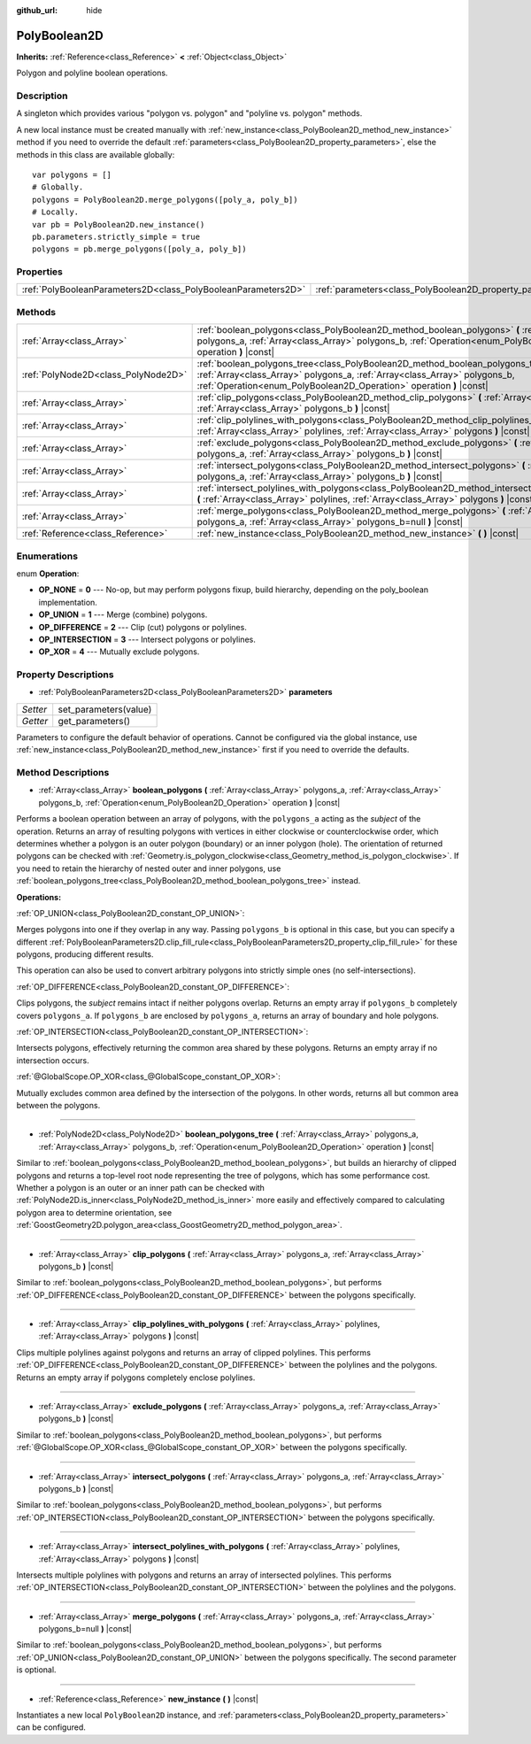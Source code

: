 :github_url: hide

.. Generated automatically by doc/tools/make_rst.py in Godot's source tree.
.. DO NOT EDIT THIS FILE, but the PolyBoolean2D.xml source instead.
.. The source is found in doc/classes or modules/<name>/doc_classes.

.. _class_PolyBoolean2D:

PolyBoolean2D
=============

**Inherits:** :ref:`Reference<class_Reference>` **<** :ref:`Object<class_Object>`

Polygon and polyline boolean operations.

Description
-----------

A singleton which provides various "polygon vs. polygon" and "polyline vs. polygon" methods.

A new local instance must be created manually with :ref:`new_instance<class_PolyBoolean2D_method_new_instance>` method if you need to override the default :ref:`parameters<class_PolyBoolean2D_property_parameters>`, else the methods in this class are available globally:

::

    var polygons = []
    # Globally.
    polygons = PolyBoolean2D.merge_polygons([poly_a, poly_b])
    # Locally.
    var pb = PolyBoolean2D.new_instance()
    pb.parameters.strictly_simple = true
    polygons = pb.merge_polygons([poly_a, poly_b])

Properties
----------

+---------------------------------------------------------------+------------------------------------------------------------+
| :ref:`PolyBooleanParameters2D<class_PolyBooleanParameters2D>` | :ref:`parameters<class_PolyBoolean2D_property_parameters>` |
+---------------------------------------------------------------+------------------------------------------------------------+

Methods
-------

+-------------------------------------+-----------------------------------------------------------------------------------------------------------------------------------------------------------------------------------------------------------------------------------------+
| :ref:`Array<class_Array>`           | :ref:`boolean_polygons<class_PolyBoolean2D_method_boolean_polygons>` **(** :ref:`Array<class_Array>` polygons_a, :ref:`Array<class_Array>` polygons_b, :ref:`Operation<enum_PolyBoolean2D_Operation>` operation **)** |const|           |
+-------------------------------------+-----------------------------------------------------------------------------------------------------------------------------------------------------------------------------------------------------------------------------------------+
| :ref:`PolyNode2D<class_PolyNode2D>` | :ref:`boolean_polygons_tree<class_PolyBoolean2D_method_boolean_polygons_tree>` **(** :ref:`Array<class_Array>` polygons_a, :ref:`Array<class_Array>` polygons_b, :ref:`Operation<enum_PolyBoolean2D_Operation>` operation **)** |const| |
+-------------------------------------+-----------------------------------------------------------------------------------------------------------------------------------------------------------------------------------------------------------------------------------------+
| :ref:`Array<class_Array>`           | :ref:`clip_polygons<class_PolyBoolean2D_method_clip_polygons>` **(** :ref:`Array<class_Array>` polygons_a, :ref:`Array<class_Array>` polygons_b **)** |const|                                                                           |
+-------------------------------------+-----------------------------------------------------------------------------------------------------------------------------------------------------------------------------------------------------------------------------------------+
| :ref:`Array<class_Array>`           | :ref:`clip_polylines_with_polygons<class_PolyBoolean2D_method_clip_polylines_with_polygons>` **(** :ref:`Array<class_Array>` polylines, :ref:`Array<class_Array>` polygons **)** |const|                                                |
+-------------------------------------+-----------------------------------------------------------------------------------------------------------------------------------------------------------------------------------------------------------------------------------------+
| :ref:`Array<class_Array>`           | :ref:`exclude_polygons<class_PolyBoolean2D_method_exclude_polygons>` **(** :ref:`Array<class_Array>` polygons_a, :ref:`Array<class_Array>` polygons_b **)** |const|                                                                     |
+-------------------------------------+-----------------------------------------------------------------------------------------------------------------------------------------------------------------------------------------------------------------------------------------+
| :ref:`Array<class_Array>`           | :ref:`intersect_polygons<class_PolyBoolean2D_method_intersect_polygons>` **(** :ref:`Array<class_Array>` polygons_a, :ref:`Array<class_Array>` polygons_b **)** |const|                                                                 |
+-------------------------------------+-----------------------------------------------------------------------------------------------------------------------------------------------------------------------------------------------------------------------------------------+
| :ref:`Array<class_Array>`           | :ref:`intersect_polylines_with_polygons<class_PolyBoolean2D_method_intersect_polylines_with_polygons>` **(** :ref:`Array<class_Array>` polylines, :ref:`Array<class_Array>` polygons **)** |const|                                      |
+-------------------------------------+-----------------------------------------------------------------------------------------------------------------------------------------------------------------------------------------------------------------------------------------+
| :ref:`Array<class_Array>`           | :ref:`merge_polygons<class_PolyBoolean2D_method_merge_polygons>` **(** :ref:`Array<class_Array>` polygons_a, :ref:`Array<class_Array>` polygons_b=null **)** |const|                                                                    |
+-------------------------------------+-----------------------------------------------------------------------------------------------------------------------------------------------------------------------------------------------------------------------------------------+
| :ref:`Reference<class_Reference>`   | :ref:`new_instance<class_PolyBoolean2D_method_new_instance>` **(** **)** |const|                                                                                                                                                        |
+-------------------------------------+-----------------------------------------------------------------------------------------------------------------------------------------------------------------------------------------------------------------------------------------+

Enumerations
------------

.. _enum_PolyBoolean2D_Operation:

.. _class_PolyBoolean2D_constant_OP_NONE:

.. _class_PolyBoolean2D_constant_OP_UNION:

.. _class_PolyBoolean2D_constant_OP_DIFFERENCE:

.. _class_PolyBoolean2D_constant_OP_INTERSECTION:

.. _class_PolyBoolean2D_constant_OP_XOR:

enum **Operation**:

- **OP_NONE** = **0** --- No-op, but may perform polygons fixup, build hierarchy, depending on the poly_boolean implementation.

- **OP_UNION** = **1** --- Merge (combine) polygons.

- **OP_DIFFERENCE** = **2** --- Clip (cut) polygons or polylines.

- **OP_INTERSECTION** = **3** --- Intersect polygons or polylines.

- **OP_XOR** = **4** --- Mutually exclude polygons.

Property Descriptions
---------------------

.. _class_PolyBoolean2D_property_parameters:

- :ref:`PolyBooleanParameters2D<class_PolyBooleanParameters2D>` **parameters**

+----------+-----------------------+
| *Setter* | set_parameters(value) |
+----------+-----------------------+
| *Getter* | get_parameters()      |
+----------+-----------------------+

Parameters to configure the default behavior of operations. Cannot be configured via the global instance, use :ref:`new_instance<class_PolyBoolean2D_method_new_instance>` first if you need to override the defaults.

Method Descriptions
-------------------

.. _class_PolyBoolean2D_method_boolean_polygons:

- :ref:`Array<class_Array>` **boolean_polygons** **(** :ref:`Array<class_Array>` polygons_a, :ref:`Array<class_Array>` polygons_b, :ref:`Operation<enum_PolyBoolean2D_Operation>` operation **)** |const|

Performs a boolean operation between an array of polygons, with the ``polygons_a`` acting as the *subject* of the operation. Returns an array of resulting polygons with vertices in either clockwise or counterclockwise order, which determines whether a polygon is an outer polygon (boundary) or an inner polygon (hole). The orientation of returned polygons can be checked with :ref:`Geometry.is_polygon_clockwise<class_Geometry_method_is_polygon_clockwise>`. If you need to retain the hierarchy of nested outer and inner polygons, use :ref:`boolean_polygons_tree<class_PolyBoolean2D_method_boolean_polygons_tree>` instead.

\ **Operations:**\ 

\ :ref:`OP_UNION<class_PolyBoolean2D_constant_OP_UNION>`:

Merges polygons into one if they overlap in any way. Passing ``polygons_b`` is optional in this case, but you can specify a different :ref:`PolyBooleanParameters2D.clip_fill_rule<class_PolyBooleanParameters2D_property_clip_fill_rule>` for these polygons, producing different results.

This operation can also be used to convert arbitrary polygons into strictly simple ones (no self-intersections).

\ :ref:`OP_DIFFERENCE<class_PolyBoolean2D_constant_OP_DIFFERENCE>`:

Clips polygons, the *subject* remains intact if neither polygons overlap. Returns an empty array if ``polygons_b`` completely covers ``polygons_a``. If ``polygons_b`` are enclosed by ``polygons_a``, returns an array of boundary and hole polygons.

\ :ref:`OP_INTERSECTION<class_PolyBoolean2D_constant_OP_INTERSECTION>`:

Intersects polygons, effectively returning the common area shared by these polygons. Returns an empty array if no intersection occurs.

\ :ref:`@GlobalScope.OP_XOR<class_@GlobalScope_constant_OP_XOR>`:

Mutually excludes common area defined by the intersection of the polygons. In other words, returns all but common area between the polygons.

----

.. _class_PolyBoolean2D_method_boolean_polygons_tree:

- :ref:`PolyNode2D<class_PolyNode2D>` **boolean_polygons_tree** **(** :ref:`Array<class_Array>` polygons_a, :ref:`Array<class_Array>` polygons_b, :ref:`Operation<enum_PolyBoolean2D_Operation>` operation **)** |const|

Similar to :ref:`boolean_polygons<class_PolyBoolean2D_method_boolean_polygons>`, but builds an hierarchy of clipped polygons and returns a top-level root node representing the tree of polygons, which has some performance cost. Whether a polygon is an outer or an inner path can be checked with :ref:`PolyNode2D.is_inner<class_PolyNode2D_method_is_inner>` more easily and effectively compared to calculating polygon area to determine orientation, see :ref:`GoostGeometry2D.polygon_area<class_GoostGeometry2D_method_polygon_area>`.

----

.. _class_PolyBoolean2D_method_clip_polygons:

- :ref:`Array<class_Array>` **clip_polygons** **(** :ref:`Array<class_Array>` polygons_a, :ref:`Array<class_Array>` polygons_b **)** |const|

Similar to :ref:`boolean_polygons<class_PolyBoolean2D_method_boolean_polygons>`, but performs :ref:`OP_DIFFERENCE<class_PolyBoolean2D_constant_OP_DIFFERENCE>` between the polygons specifically.

----

.. _class_PolyBoolean2D_method_clip_polylines_with_polygons:

- :ref:`Array<class_Array>` **clip_polylines_with_polygons** **(** :ref:`Array<class_Array>` polylines, :ref:`Array<class_Array>` polygons **)** |const|

Clips multiple polylines against polygons and returns an array of clipped polylines. This performs :ref:`OP_DIFFERENCE<class_PolyBoolean2D_constant_OP_DIFFERENCE>` between the polylines and the polygons. Returns an empty array if polygons completely enclose polylines.

----

.. _class_PolyBoolean2D_method_exclude_polygons:

- :ref:`Array<class_Array>` **exclude_polygons** **(** :ref:`Array<class_Array>` polygons_a, :ref:`Array<class_Array>` polygons_b **)** |const|

Similar to :ref:`boolean_polygons<class_PolyBoolean2D_method_boolean_polygons>`, but performs :ref:`@GlobalScope.OP_XOR<class_@GlobalScope_constant_OP_XOR>` between the polygons specifically.

----

.. _class_PolyBoolean2D_method_intersect_polygons:

- :ref:`Array<class_Array>` **intersect_polygons** **(** :ref:`Array<class_Array>` polygons_a, :ref:`Array<class_Array>` polygons_b **)** |const|

Similar to :ref:`boolean_polygons<class_PolyBoolean2D_method_boolean_polygons>`, but performs :ref:`OP_INTERSECTION<class_PolyBoolean2D_constant_OP_INTERSECTION>` between the polygons specifically.

----

.. _class_PolyBoolean2D_method_intersect_polylines_with_polygons:

- :ref:`Array<class_Array>` **intersect_polylines_with_polygons** **(** :ref:`Array<class_Array>` polylines, :ref:`Array<class_Array>` polygons **)** |const|

Intersects multiple polylines with polygons and returns an array of intersected polylines. This performs :ref:`OP_INTERSECTION<class_PolyBoolean2D_constant_OP_INTERSECTION>` between the polylines and the polygons.

----

.. _class_PolyBoolean2D_method_merge_polygons:

- :ref:`Array<class_Array>` **merge_polygons** **(** :ref:`Array<class_Array>` polygons_a, :ref:`Array<class_Array>` polygons_b=null **)** |const|

Similar to :ref:`boolean_polygons<class_PolyBoolean2D_method_boolean_polygons>`, but performs :ref:`OP_UNION<class_PolyBoolean2D_constant_OP_UNION>` between the polygons specifically. The second parameter is optional.

----

.. _class_PolyBoolean2D_method_new_instance:

- :ref:`Reference<class_Reference>` **new_instance** **(** **)** |const|

Instantiates a new local ``PolyBoolean2D`` instance, and :ref:`parameters<class_PolyBoolean2D_property_parameters>` can be configured.

.. |virtual| replace:: :abbr:`virtual (This method should typically be overridden by the user to have any effect.)`
.. |const| replace:: :abbr:`const (This method has no side effects. It doesn't modify any of the instance's member variables.)`
.. |vararg| replace:: :abbr:`vararg (This method accepts any number of arguments after the ones described here.)`
